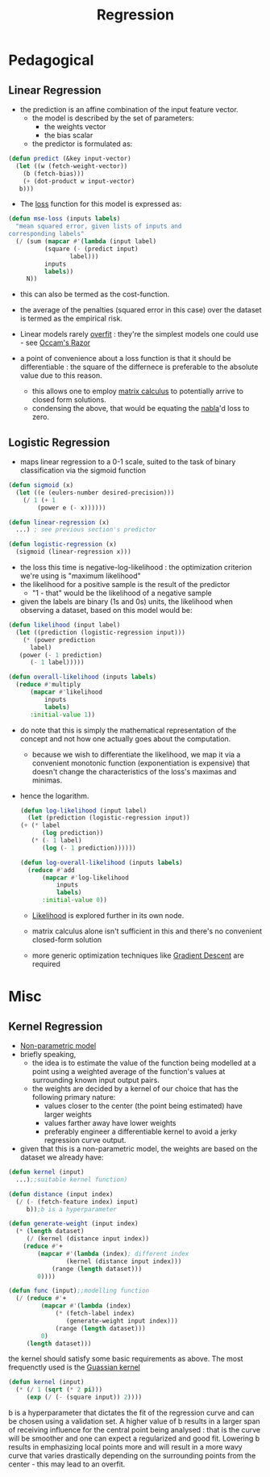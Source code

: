 :PROPERTIES:
:ID:       93082142-64cf-45b2-9878-f3a96f596ccf
:END:
#+title: Regression
#+filetags: :ml:ai:

* Pedagogical
** Linear Regression
:PROPERTIES:
:ID:       4459e764-2e05-4941-ba61-06b9bb2b9e08
:END:
 - the prediction is an affine combination of the input feature vector.
   - the model is described by the set of parameters:
     - the weights vector
     - the bias scalar
   - the predictor is formulated as:
#+begin_src lisp
  (defun predict (&key input-vector)
    (let ((w (fetch-weight-vector))
	  (b (fetch-bias)))
      (+ (dot-product w input-vector)
	 b)))
#+end_src

 - The [[id:d99d5a5f-93fc-4f3b-b72e-ea59037956f9][loss]] function for this model is expressed as:

#+begin_src lisp
  (defun mse-loss (inputs labels)
    "mean squared error, given lists of inputs and
  corresponding labels"
    (/ (sum (mapcar #'(lambda (input label)
			(square (- (predict input)
				   label)))
		    inputs
		    labels))
       N))
#+end_src

 - this can also be termed as the cost-function.
 - the average of the penalties (squared error in this case) over the dataset is termed as the empirical risk.   
 - Linear models rarely [[id:e99cd94a-70d1-4f27-a2a0-ab7b37be040b][overfit]] : they're the simplest models one could use - see [[id:51c4a1c3-9289-4f09-bb95-1585b750f328][Occam's Razor]]

 - a point of convenience about a loss function is that it should be differentiable : the square of the differnece is preferable to the absolute value due to this reason.
   - this allows  one to employ [[id:b9a1ec54-7977-418f-9181-8c4ff0254aed][matrix calculus]] to potentially arrive to closed form solutions.
   - condensing the above, that would be equating the [[id:b9a1ec54-7977-418f-9181-8c4ff0254aed][nabla]]'d loss to zero.

** Logistic Regression
:PROPERTIES:
:ID:       91729987-32db-482a-bc1b-91469579413b
:END:
- maps linear regression to a 0-1 scale, suited to the task of binary classification via the sigmoid function

#+begin_src lisp
  (defun sigmoid (x)
    (let ((e (eulers-number desired-precision)))
      (/ 1 (+ 1
	      (power e (- x))))))

  (defun linear-regression (x)
    ...) ; see previous section's predictor

  (defun logistic-regression (x)
    (sigmoid (linear-regression x)))
#+end_src

- the loss this time is negative-log-likelihood : the optimization criterion we're using is "maximum likelihood"
- the likelihood for a positive sample is the result of the predictor
  - "1 - that" would be the likelihood of a negative sample
- given the labels are binary (1s and 0s) units, the likelihood when observing a dataset, based on this model would be:

#+begin_src lisp
  (defun likelihood (input label)
    (let ((prediction (logistic-regression input)))
      (* (power prediction
		label)
	 (power (- 1 prediction)
		(- 1 label))))) 

  (defun overall-likelihood (inputs labels)
    (reduce #'multiply
	    (mapcar #'likelihood
		    inputs
		    labels)
	    :initial-value 1))
#+end_src

- do note that this is simply the mathematical representation of the concept and not how one actually goes about the computation.
  - because we wish to differentiate the likelihood, we map it via a convenient monotonic function (exponentiation is expensive) that doesn't change the characteristics of the loss's maximas and minimas.
- hence the logarithm.

  #+begin_src lisp
    (defun log-likelihood (input label)
      (let (prediction (logistic-regression input))
	(+ (* label
	      (log prediction))
	   (* (- 1 label)
	      (log (- 1 prediction))))))

    (defun log-overall-likelihood (inputs labels)
      (reduce #'add
	      (mapcar #'log-likelihood
		      inputs
		      labels)
	      :initial-value 0))
	#+end_src

  - [[id:ae0af6d2-9e89-4491-a34b-ad8aacb6f0f3][Likelihood]] is explored further in its own node.

  - matrix calculus alone isn't sufficient in this and there's no convenient closed-form solution

  - more generic optimization techniques like [[id:a4761c32-806d-4a7f-ba18-27136a3de1fc][Gradient Descent]] are required 
  
* Misc
** Kernel Regression
:PROPERTIES:
:ID:       01cf36c5-7696-4cf7-a63c-a304d0f698b0
:END:
 - [[id:f8ed9d28-324b-4657-84e4-29cf735a782f][Non-parametric model]]
 - briefly speaking,
   - the idea is to estimate the value of the function being modelled at a point using a weighted average of the function's values at surrounding known input output pairs.
   - the weights are decided by a kernel of our choice that has the following primary nature:
     - values closer to the center (the point being estimated) have larger weights
     - values farther away have lower weights
     - preferably engineer a differentiable kernel to avoid a jerky regression curve output.
 - given that this is a non-parametric model, the weights are based on the dataset we already have: 

#+begin_src lisp
  (defun kernel (input)
    ...);;suitable kernel function)

  (defun distance (input index)
    (/ (- (fetch-feature index) input)
       b));b is a hyperparameter

  (defun generate-weight (input index)
    (* (length dataset)
       (/ (kernel (distance input index))
	  (reduce #'+
		  (mapcar #'(lambda (index); different index
			      (kernel (distance input index)))
			  (range (length dataset)))
		  0))))

  (defun func (input);;modelling function
    (/ (reduce #'+
	       (mapcar #'(lambda (index)
			   (* (fetch-label index)
			      (generate-weight input index)))
		       (range (length dataset)))
	       0)
       (length dataset)))
#+end_src

the kernel should satisfy some basic requirements as above. The most frequenctly used is the [[id:2f44701c-e3e4-4b02-a899-e91e747db41a][Guassian kernel]]

#+begin_src lisp
  (defun kernel (input)
    (* (/ 1 (sqrt (* 2 pi)))
       (exp (/ (- (square input)) 2))))
#+end_src

b is a hyperparameter that dictates the fit of the regression curve and can be chosen using a validation set. A higher value of b results in a larger span of receiving influence for the central point being analysed : that is the curve will be smoother and one can expect a regularized and good fit. Lowering b results in emphasizing local points more and will result in a more wavy curve that varies drastically depending on the surrounding points from the center - this may lead to an overfit.
